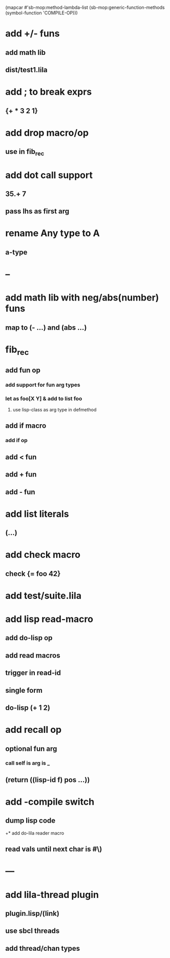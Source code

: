 (mapcar #'sb-mop:method-lambda-list 
        (sb-mop:generic-function-methods (symbol-function 'COMPILE-OP)))

* add +/- funs
** add math lib
** dist/test1.lila
* add ; to break exprs
** {+ * 3 2 1}

* add drop macro/op
** use in fib_rec
* add dot call support
** 35.+ 7
** pass lhs as first arg
* rename Any type to A
** a-type
* --
* add math lib with neg/abs(number) funs
** map to (- ...) and (abs ...)
* fib_rec
** add fun op
*** add support for fun arg types
*** let as foo[X Y] & add to list foo
**** use lisp-class as arg type in defmethod
** add if macro
*** add if op
** add < fun
** add + fun
** add - fun
* add list literals
** (...)
* add check macro
** check {= foo 42}
* add test/suite.lila
* add lisp read-macro
** add do-lisp op
** add read macros
** trigger in read-id
** single form
** do-lisp (+ 1 2)
* add recall op
** optional fun arg
*** call self is arg is _
** (return ((lisp-id f) pos ...))
* add -compile switch
** dump lisp code
+* add do-lila reader macro
** read vals until next char is #\)
* ---
* add lila-thread plugin
** plugin.lisp/(link)
** use sbcl threads
** add thread/chan types
